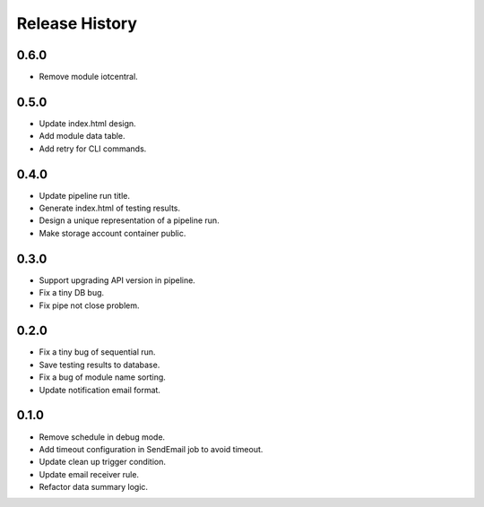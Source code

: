 .. :changelog:

Release History
===============

0.6.0
++++++
* Remove module iotcentral.

0.5.0
++++++
* Update index.html design.
* Add module data table.
* Add retry for CLI commands.

0.4.0
++++++

* Update pipeline run title.
* Generate index.html of testing results.
* Design a unique representation of a pipeline run.
* Make storage account container public.

0.3.0
++++++

* Support upgrading API version in pipeline.
* Fix a tiny DB bug.
* Fix pipe not close problem.

0.2.0
++++++

* Fix a tiny bug of sequential run.
* Save testing results to database.
* Fix a bug of module name sorting.
* Update notification email format.

0.1.0
++++++

* Remove schedule in debug mode.
* Add timeout configuration in SendEmail job to avoid timeout.
* Update clean up trigger condition.
* Update email receiver rule.
* Refactor data summary logic.
